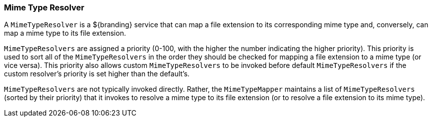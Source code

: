 
=== Mime Type Resolver

A `MimeTypeResolver` is a ${branding} service that can map a file extension to its corresponding mime type and, conversely, can map a mime type to its file extension.

`MimeTypeResolvers` are assigned a priority (0-100, with the higher the number indicating the higher priority).
This priority is used to sort all of the `MimeTypeResolvers` in the order they should be checked for mapping a file extension to a mime type (or vice versa).
This priority also allows custom `MimeTypeResolvers` to be invoked before default `MimeTypeResolvers` if the custom resolver's priority is set higher than the default's.

`MimeTypeResolvers` are not typically invoked directly.
Rather, the `MimeTypeMapper` maintains a list of `MimeTypeResolvers` (sorted by their priority) that it invokes to resolve a mime type to its file extension (or to resolve a file extension to its mime type).

